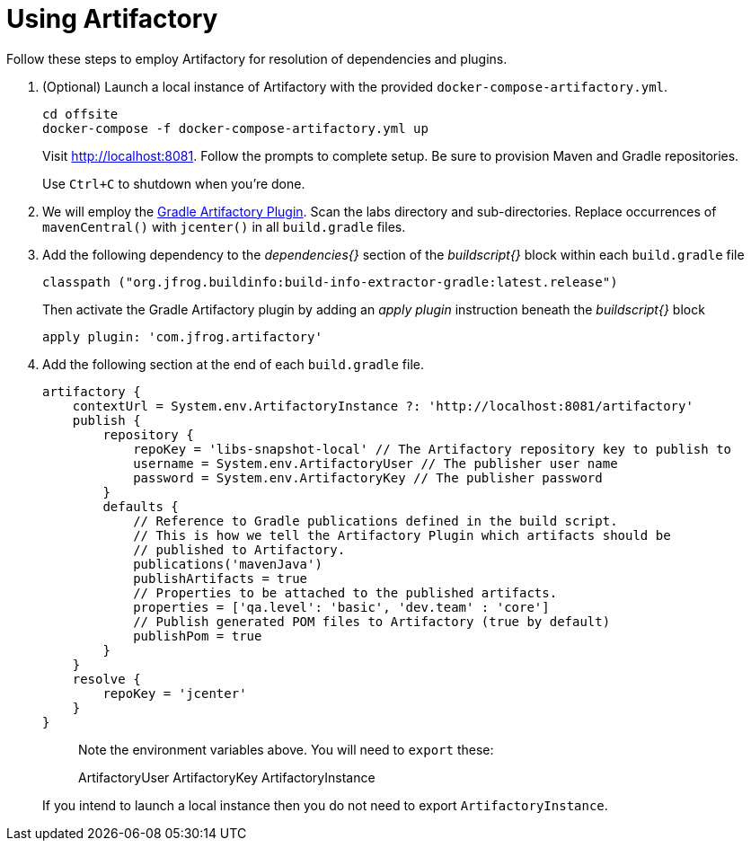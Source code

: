 = Using Artifactory

Follow these steps to employ Artifactory for resolution of dependencies and plugins.

. (Optional) Launch a local instance of Artifactory with the provided `docker-compose-artifactory.yml`.
+
  cd offsite
  docker-compose -f docker-compose-artifactory.yml up
+
Visit http://localhost:8081. Follow the prompts to complete setup. Be sure to provision Maven and Gradle repositories.
+ 
Use `Ctrl+C` to shutdown when you're done.
  
. We will employ the https://www.jfrog.com/confluence/display/RTF/Gradle+Artifactory+Plugin[Gradle Artifactory Plugin].  Scan the labs directory and sub-directories.  Replace occurrences of `mavenCentral()` with `jcenter()` in all `build.gradle` files.

. Add the following dependency to the _dependencies{}_ section of the _buildscript{}_ block within each `build.gradle` file
+
[source, groovy]
----
classpath ("org.jfrog.buildinfo:build-info-extractor-gradle:latest.release")
----
+
Then activate the Gradle Artifactory plugin by adding an _apply plugin_ instruction beneath the _buildscript{}_ block
+
[source, groovy]
----
apply plugin: 'com.jfrog.artifactory'
----

. Add the following section at the end of each `build.gradle` file.
+
[source, groovy]
----
artifactory {
    contextUrl = System.env.ArtifactoryInstance ?: 'http://localhost:8081/artifactory'
    publish {
        repository {
            repoKey = 'libs-snapshot-local' // The Artifactory repository key to publish to
            username = System.env.ArtifactoryUser // The publisher user name
            password = System.env.ArtifactoryKey // The publisher password
        }
        defaults {
            // Reference to Gradle publications defined in the build script.
            // This is how we tell the Artifactory Plugin which artifacts should be
            // published to Artifactory.
            publications('mavenJava')
            publishArtifacts = true
            // Properties to be attached to the published artifacts.
            properties = ['qa.level': 'basic', 'dev.team' : 'core']
            // Publish generated POM files to Artifactory (true by default)
            publishPom = true
        }
    }
    resolve {
        repoKey = 'jcenter'
    }
}
----
+
> Note the environment variables above. You will need to `export` these:
>
> ArtifactoryUser
> ArtifactoryKey
> ArtifactoryInstance
+
If you intend to launch a local instance then you do not need to export `ArtifactoryInstance`.
